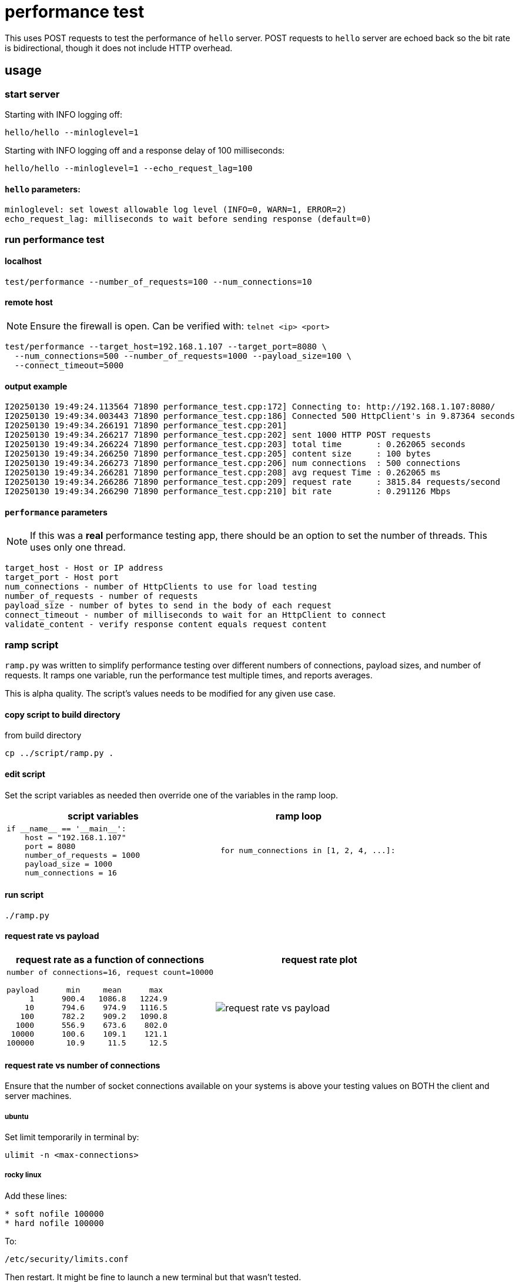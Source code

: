 ifeval::["{docdir}" != ""]
:imagesdir: D:\hello\doc\image
endif::[]

ifeval::["{docdir}" == ""]
:imagesdir: image
endif::[]

= performance test

This uses POST requests to test the performance of `hello` server. POST requests
to `hello` server are echoed back so the bit rate is bidirectional, though it
does not include HTTP overhead.

== usage

=== start server

Starting with INFO logging off:

```bash
hello/hello --minloglevel=1
```

Starting with INFO logging off and a response delay of 100 milliseconds:

```bash
hello/hello --minloglevel=1 --echo_request_lag=100
```

==== `hello` parameters:

```
minloglevel: set lowest allowable log level (INFO=0, WARN=1, ERROR=2)
echo_request_lag: milliseconds to wait before sending response (default=0)
```

=== run performance test

==== localhost

```bash
test/performance --number_of_requests=100 --num_connections=10
```

==== remote host

NOTE: Ensure the firewall is open.  Can be verified with: `telnet <ip> <port>`

```bash
test/performance --target_host=192.168.1.107 --target_port=8080 \
  --num_connections=500 --number_of_requests=1000 --payload_size=100 \
  --connect_timeout=5000
```

==== output example

```
I20250130 19:49:24.113564 71890 performance_test.cpp:172] Connecting to: http://192.168.1.107:8080/
I20250130 19:49:34.003443 71890 performance_test.cpp:186] Connected 500 HttpClient's in 9.87364 seconds
I20250130 19:49:34.266191 71890 performance_test.cpp:201]
I20250130 19:49:34.266217 71890 performance_test.cpp:202] sent 1000 HTTP POST requests
I20250130 19:49:34.266224 71890 performance_test.cpp:203] total time       : 0.262065 seconds
I20250130 19:49:34.266250 71890 performance_test.cpp:205] content size     : 100 bytes
I20250130 19:49:34.266273 71890 performance_test.cpp:206] num connections  : 500 connections
I20250130 19:49:34.266281 71890 performance_test.cpp:208] avg request Time : 0.262065 ms
I20250130 19:49:34.266286 71890 performance_test.cpp:209] request rate     : 3815.84 requests/second
I20250130 19:49:34.266290 71890 performance_test.cpp:210] bit rate         : 0.291126 Mbps
```

==== `performance` parameters

NOTE: If this was a *real* performance testing app, there should be an option to set the number of threads.  This uses only one thread.

```
target_host - Host or IP address
target_port - Host port
num_connections - number of HttpClients to use for load testing
number_of_requests - number of requests
payload_size - number of bytes to send in the body of each request
connect_timeout - number of milliseconds to wait for an HttpClient to connect
validate_content - verify response content equals request content
```

=== ramp script

`ramp.py` was written to simplify performance testing over different numbers of connections, payload sizes, and number of requests.  It ramps one variable, run the performance test multiple times, and reports averages.

This is alpha quality.  The script's values needs to be modified for any given use case.

==== copy script to build directory

from build directory

```bash
cp ../script/ramp.py .
```

==== edit script

Set the script variables as needed then override one of the variables in the ramp loop.

[options="header"]
|===
|script variables   |ramp loop
//-------------
a|
```python
if __name__ == '__main__':
    host = "192.168.1.107"
    port = 8080
    number_of_requests = 1000
    payload_size = 1000
    num_connections = 16
```

a|
```python
    for num_connections in [1, 2, 4, ...]:
```
|===


==== run script

```bash
./ramp.py
```

==== request rate vs payload

[options="header"]
|===
|request rate as a function of connections  |request rate plot
//-------------
a|
----
number of connections=16, request count=10000

payload      min     mean      max
     1      900.4   1086.8   1224.9
    10      794.6    974.9   1116.5
   100      782.2    909.2   1090.8
  1000      556.9    673.6    802.0
 10000      100.6    109.1    121.1
100000       10.9     11.5     12.5
----

a|
image::request-rate-vs-payload.png[]
|===


==== request rate vs number of connections

Ensure that the number of socket connections available on your systems is above your testing values on BOTH the client and server machines.

===== ubuntu

Set limit temporarily in terminal by:

```bash
ulimit -n <max-connections>
```

===== rocky linux

Add these lines:

```bash
* soft nofile 100000
* hard nofile 100000
```

To:

```bash
/etc/security/limits.conf
```

Then restart.  It might be fine to launch a new terminal but that wasn't tested.


[options="header"]
|===
|request rate as a function of connections  |plot of mean values
//-------------
a|
----
payload=10000 bytes, request count=10000

num_connections   min   mean   max
        1          64    68     71
        2          94    99    103
        4         128    138   144
        8         152    157   165
       16         149    159   176
       32         145    159   167
       64         143    154   168
       128        146    153   158
       256        157    162   175
       512        163    172   180
----

a|
image::request-rate-vs-connection-count.png[]
|===


=== factors affecting performance testing

==== number of requests

There can be startup costs that impacts performance numbers.  This has been observed when testing against remote servers.  Sending 1 request can be a comparable amount of time as sending 100 or even 1000 requests.  This cost can be minimized by a have a sufficient number of requests.  For example, a 5 second cost with 1 request adds five seconds to the average request time but with 1000 requests it adds 1 millisecond to the average.

This could be further mitigated by changing the code to send some initial requests that are not part of the metrics.

It would also be a good idea to measure the individual request times to get an idea of distribution.

==== payload size

It's important to test with a payload that is representative of actual payloads.  If you test with 10 bytes and the actual payload is around 16k then your numbers will be off.

==== response validation

An overloaded server can do unexpected things.  Like short circuit its normal processing and send back a warning message.  I forget which tool was used but I was involved in testing where this exact thing happened and we had very misleading request rate numbers.

The `--validate_content` flag ensures that the server is echoing back the payload correctly and aborts if there is a mismatch.
